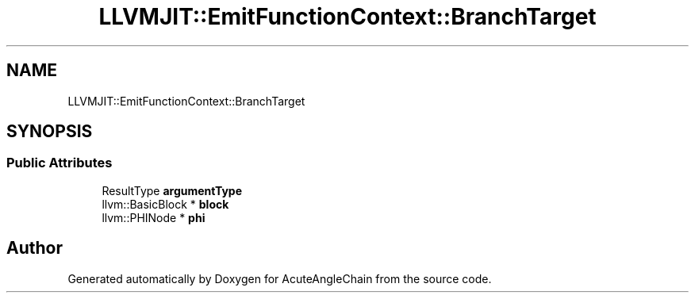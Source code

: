 .TH "LLVMJIT::EmitFunctionContext::BranchTarget" 3 "Sun Jun 3 2018" "AcuteAngleChain" \" -*- nroff -*-
.ad l
.nh
.SH NAME
LLVMJIT::EmitFunctionContext::BranchTarget
.SH SYNOPSIS
.br
.PP
.SS "Public Attributes"

.in +1c
.ti -1c
.RI "ResultType \fBargumentType\fP"
.br
.ti -1c
.RI "llvm::BasicBlock * \fBblock\fP"
.br
.ti -1c
.RI "llvm::PHINode * \fBphi\fP"
.br
.in -1c

.SH "Author"
.PP 
Generated automatically by Doxygen for AcuteAngleChain from the source code\&.
